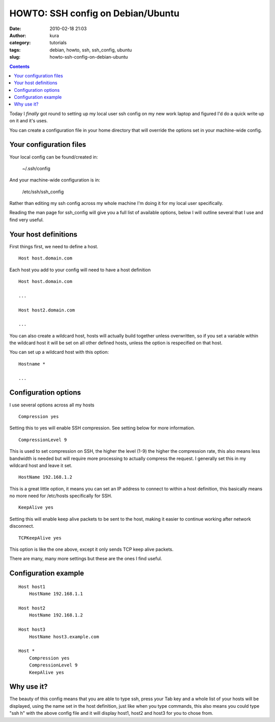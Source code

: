 HOWTO: SSH config on Debian/Ubuntu
##################################
:date: 2010-02-18 21:03
:author: kura
:category: tutorials
:tags: debian, howto, ssh, ssh_config, ubuntu
:slug: howto-ssh-config-on-debian-ubuntu

.. contents::

Today I *finally* got round to setting up my local user ssh config on my
new work laptop and figured I'd do a quick write up on it and it's uses.

You can create a configuration file in your home directory that will
override the options set in your machine-wide config.

Your configuration files
------------------------

Your local config can be found/created in:

    ~/.ssh/config

And your machine-wide configuration is in:

    /etc/ssh/ssh_config

Rather than editing my ssh config across my whole machine I'm doing it
for my local user specifically.

Reading the man page for ssh_config will give you a full list of
available options, below I will outline several that I use and find very
useful.

Your host definitions
---------------------

First things first, we need to define a host.

::

    Host host.domain.com

Each host you add to your config will need to have a host definition

::

    Host host.domain.com

    ...

    Host host2.domain.com

    ...

You can also create a wildcard host, hosts will actually build together
unless overwritten, so if you set a variable within the wildcard host it
will be set on all other defined hosts, unless the option is respecified
on that host.

You can set up a wildcard host with this option:

::

    Hostname *

    ...

Configuration options
---------------------

I use several options across all my hosts

::

    Compression yes

Setting this to yes will enable SSH compression. See setting below for
more information.

::

    CompressionLevel 9

This is used to set compression on SSH, the higher the level (1-9) the
higher the compression rate, this also means less bandwidth is needed
but will require more processing to actually compress the request. I
generally set this in my wildcard host and leave it set.

::

    HostName 192.168.1.2

This is a great little option, it means you can set an IP address to
connect to within a host definition, this basically means no more need
for /etc/hosts specifically for SSH.

::

    KeepAlive yes

Setting this will enable keep alive packets to be sent to the host,
making it easier to continue working after network disconnect.

::

    TCPKeepAlive yes

This option is like the one above, except it only sends TCP keep alive
packets.

There are many, many more settings but these are the ones I find useful.

Configuration example
---------------------

::

    Host host1
        HostName 192.168.1.1

    Host host2
        HostName 192.168.1.2

    Host host3
        HostName host3.example.com

    Host *
        Compression yes
        CompressionLevel 9
        KeepAlive yes

Why use it?
-----------

The beauty of this config means that you are able to type ssh, press
your Tab key and a whole list of your hosts will be displayed, using the
name set in the host definition, just like when you type commands, this
also means you could type "ssh h" with the above config file and it will
display host1, host2 and host3 for you to chose from.
